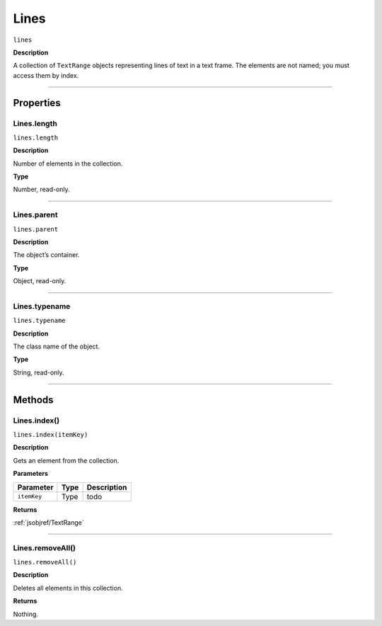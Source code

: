 .. _jsobjref/Lines:

Lines
################################################################################

``lines``

**Description**

A collection of ``TextRange`` objects representing lines of text in a text frame. The elements are not named; you must access them by index.

----

==========
Properties
==========

.. _jsobjref/Lines.length:

Lines.length
********************************************************************************

``lines.length``

**Description**

Number of elements in the collection.

**Type**

Number, read-only.

----

.. _jsobjref/Lines.parent:

Lines.parent
********************************************************************************

``lines.parent``

**Description**

The object’s container.

**Type**

Object, read-only.

----

.. _jsobjref/Lines.typename:

Lines.typename
********************************************************************************

``lines.typename``

**Description**

The class name of the object.

**Type**

String, read-only.

----

=======
Methods
=======

.. _jsobjref/Lines.index:

Lines.index()
********************************************************************************

``lines.index(itemKey)``

**Description**

Gets an element from the collection.

**Parameters**

+-------------+------+-------------+
|  Parameter  | Type | Description |
+=============+======+=============+
| ``itemKey`` | Type | todo        |
+-------------+------+-------------+

**Returns**

:ref:`jsobjref/TextRange`

----

.. _jsobjref/Lines.removeAll:

Lines.removeAll()
********************************************************************************

``lines.removeAll()``

**Description**

Deletes all elements in this collection.

**Returns**

Nothing.
